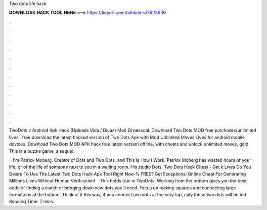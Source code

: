Two dots life hack



𝐃𝐎𝐖𝐍𝐋𝐎𝐀𝐃 𝐇𝐀𝐂𝐊 𝐓𝐎𝐎𝐋 𝐇𝐄𝐑𝐄 ===> https://tinyurl.com/bdhkdms3?523630



.



.



.



.



.



.



.



.



.



.



.



.

TwoDots v Android Apk Hack (Uploads Vida / Dicas) Mod Oi pessoal. Download Two Dots MOD free purchases/unlimited lives . free download the latest hacked version of Two Dots Apk with Mod Unlimited Moves Lives for android mobile devices. Download Two Dots MOD APK hack free latest version offline, with cheats and unlock unlimited moves, gold. This is a puzzle game, a sequel.

 · I'm Patrick Moberg, Creator of Dots and Two Dots, and This Is How I Work. Patrick Moberg has wasted hours of your life, or of the life of someone next to you in a waiting room. His studio Dots. Two Dots Hack Cheat - Get k Lives Do You Desire To Use The Latest Two Dots Hack Apk Tool Right Now % FREE? Get Exceptional Online Cheat For Generating Millions Lives Without Human Verification!  · This holds true in TwoDots. Working from the bottom gives you the best odds of finding a match or bringing down new dots you'll need. Focus on making squares and connecting large formations at the bottom. Think of it this way, if you connect two dots at the very top, only those two dots will be ted Reading Time: 7 mins.
